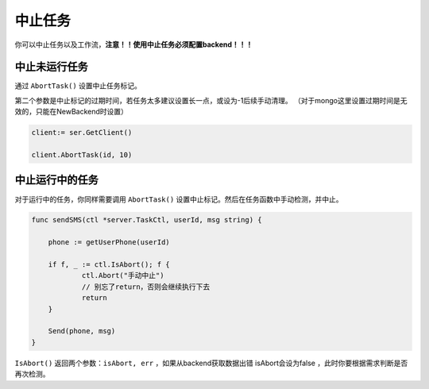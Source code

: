 中止任务
===========

你可以中止任务以及工作流，**注意！！使用中止任务必须配置backend！！！**

中止未运行任务
------------------------

通过 ``AbortTask()`` 设置中止任务标记。

第二个参数是中止标记的过期时间，若任务太多建议设置长一点，或设为-1后续手动清理。
（对于mongo这里设置过期时间是无效的，只能在NewBackend时设置）

.. code:: go

   client:= ser.GetClient()

   client.AbortTask(id, 10)

中止运行中的任务
------------------------

对于运行中的任务，你同样需要调用 ``AbortTask()`` 设置中止标记。然后在任务函数中手动检测，并中止。

.. code:: go

    func sendSMS(ctl *server.TaskCtl, userId, msg string) {
         
	phone := getUserPhone(userId)

    	if f, _ := ctl.IsAbort(); f {
    		ctl.Abort("手动中止")
    		// 别忘了return，否则会继续执行下去
    		return
    	}

    	Send(phone, msg)
    }
    
``IsAbort()`` 返回两个参数：``isAbort, err`` ，如果从backend获取数据出错 isAbort会设为false ，此时你要根据需求判断是否再次检测。
